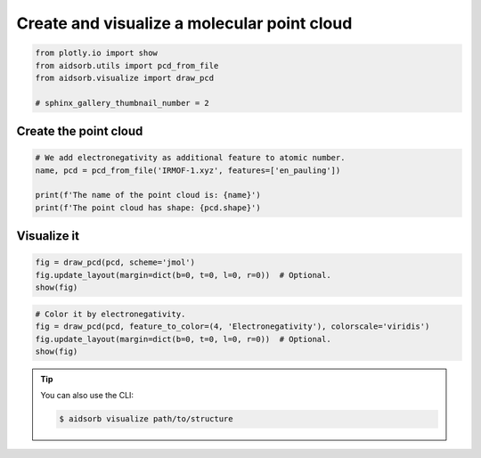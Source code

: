 
.. DO NOT EDIT.
.. THIS FILE WAS AUTOMATICALLY GENERATED BY SPHINX-GALLERY.
.. TO MAKE CHANGES, EDIT THE SOURCE PYTHON FILE:
.. "auto_examples/plot_pcd.py"
.. LINE NUMBERS ARE GIVEN BELOW.

.. only:: html

    .. note::
        :class: sphx-glr-download-link-note

        :ref:`Go to the end <sphx_glr_download_auto_examples_plot_pcd.py>`
        to download the full example code.

.. rst-class:: sphx-glr-example-title

.. _sphx_glr_auto_examples_plot_pcd.py:


Create and visualize a molecular point cloud
============================================

.. GENERATED FROM PYTHON SOURCE LINES 5-11

.. code-block:: Python

    from plotly.io import show
    from aidsorb.utils import pcd_from_file
    from aidsorb.visualize import draw_pcd

    # sphinx_gallery_thumbnail_number = 2








.. GENERATED FROM PYTHON SOURCE LINES 12-14

Create the point cloud
----------------------

.. GENERATED FROM PYTHON SOURCE LINES 16-23

.. code-block:: Python


    # We add electronegativity as additional feature to atomic number.
    name, pcd = pcd_from_file('IRMOF-1.xyz', features=['en_pauling'])

    print(f'The name of the point cloud is: {name}')
    print(f'The point cloud has shape: {pcd.shape}')





.. rst-class:: sphx-glr-script-out

 .. code-block:: none

    The name of the point cloud is: IRMOF-1
    The point cloud has shape: (424, 5)




.. GENERATED FROM PYTHON SOURCE LINES 24-26

Visualize it
------------

.. GENERATED FROM PYTHON SOURCE LINES 26-31

.. code-block:: Python


    fig = draw_pcd(pcd, scheme='jmol')
    fig.update_layout(margin=dict(b=0, t=0, l=0, r=0))  # Optional.
    show(fig)




.. raw:: html
    :file: images/sphx_glr_plot_pcd_001.html





.. GENERATED FROM PYTHON SOURCE LINES 32-38

.. code-block:: Python


    # Color it by electronegativity.
    fig = draw_pcd(pcd, feature_to_color=(4, 'Electronegativity'), colorscale='viridis')
    fig.update_layout(margin=dict(b=0, t=0, l=0, r=0))  # Optional.
    show(fig)




.. raw:: html
    :file: images/sphx_glr_plot_pcd_002.html





.. GENERATED FROM PYTHON SOURCE LINES 39-46

.. tip::

    You can also use the CLI:

    .. code-block:: console

        $ aidsorb visualize path/to/structure


.. rst-class:: sphx-glr-timing

   **Total running time of the script:** (0 minutes 6.822 seconds)


.. _sphx_glr_download_auto_examples_plot_pcd.py:

.. only:: html

  .. container:: sphx-glr-footer sphx-glr-footer-example

    .. container:: sphx-glr-download sphx-glr-download-jupyter

      :download:`Download Jupyter notebook: plot_pcd.ipynb <plot_pcd.ipynb>`

    .. container:: sphx-glr-download sphx-glr-download-python

      :download:`Download Python source code: plot_pcd.py <plot_pcd.py>`


.. only:: html

 .. rst-class:: sphx-glr-signature

    `Gallery generated by Sphinx-Gallery <https://sphinx-gallery.github.io>`_
